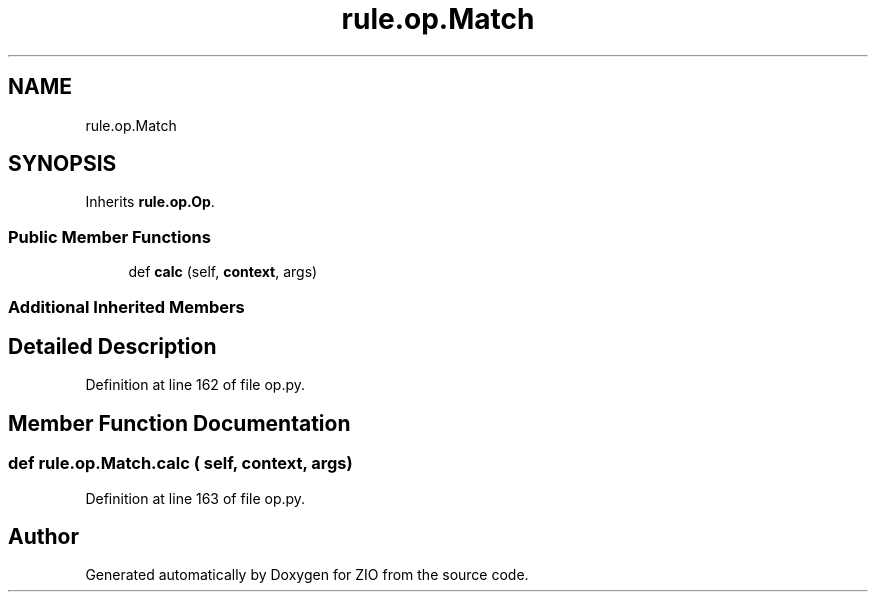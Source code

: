 .TH "rule.op.Match" 3 "Tue Feb 4 2020" "ZIO" \" -*- nroff -*-
.ad l
.nh
.SH NAME
rule.op.Match
.SH SYNOPSIS
.br
.PP
.PP
Inherits \fBrule\&.op\&.Op\fP\&.
.SS "Public Member Functions"

.in +1c
.ti -1c
.RI "def \fBcalc\fP (self, \fBcontext\fP, args)"
.br
.in -1c
.SS "Additional Inherited Members"
.SH "Detailed Description"
.PP 
Definition at line 162 of file op\&.py\&.
.SH "Member Function Documentation"
.PP 
.SS "def rule\&.op\&.Match\&.calc ( self,  context,  args)"

.PP
Definition at line 163 of file op\&.py\&.

.SH "Author"
.PP 
Generated automatically by Doxygen for ZIO from the source code\&.
